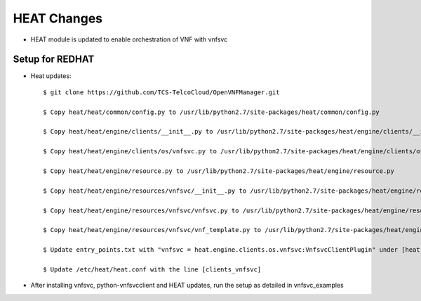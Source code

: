 ============
HEAT Changes
============

* HEAT module is updated to enable orchestration of VNF with vnfsvc

Setup for REDHAT
----------------

* Heat updates::

    $ git clone https://github.com/TCS-TelcoCloud/OpenVNFManager.git 

    $ Copy heat/heat/common/config.py to /usr/lib/python2.7/site-packages/heat/common/config.py

    $ Copy heat/heat/engine/clients/__init__.py to /usr/lib/python2.7/site-packages/heat/engine/clients/__init__.py

    $ Copy heat/heat/engine/clients/os/vnfsvc.py to /usr/lib/python2.7/site-packages/heat/engine/clients/os/vnfsvc.py

    $ Copy heat/heat/engine/resource.py to /usr/lib/python2.7/site-packages/heat/engine/resource.py
    
    $ Copy heat/heat/engine/resources/vnfsvc/__init__.py to /usr/lib/python2.7/site-packages/heat/engine/resources/vnfsvc/__init__.py 

    $ Copy heat/heat/engine/resources/vnfsvc/vnfsvc.py to /usr/lib/python2.7/site-packages/heat/engine/resources/vnfsvc/vnfsvc.py

    $ Copy heat/heat/engine/resources/vnfsvc/vnf_template.py to /usr/lib/python2.7/site-packages/heat/engine/resources/vnfsvc/vnf_template.py

    $ Update entry_points.txt with "vnfsvc = heat.engine.clients.os.vnfsvc:VnfsvcClientPlugin" under [heat.clients]

    $ Update /etc/heat/heat.conf with the line [clients_vnfsvc]

* After installing vnfsvc, python-vnfsvcclient and HEAT updates, run the setup as detailed in vnfsvc_examples

